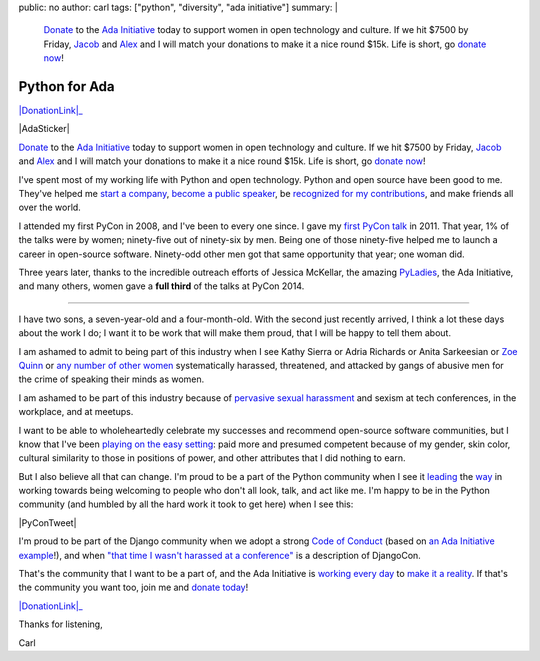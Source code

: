 public: no
author: carl
tags: ["python", "diversity", "ada initiative"]
summary: |
    `Donate`_ to the `Ada Initiative`_ today to support women in open
    technology and culture. If we hit $7500 by Friday, `Jacob`_ and `Alex`_ and
    I will match your donations to make it a nice round $15k. Life is short, go
    `donate now`_!



Python for Ada
==============

|DonationLink|_

|AdaSticker|

`Donate`_ to the `Ada Initiative`_ today to support women in
open technology and culture. If we hit $7500 by Friday, `Jacob`_ and `Alex`_
and I will match your donations to make it a nice round $15k. Life is short, go
`donate now`_!

I've spent most of my working life with Python and open technology. Python and
open source have been good to me. They've helped me `start a company`_, `become
a public speaker`_, be `recognized for my contributions`_, and make friends all
over the world.

I attended my first PyCon in 2008, and I've been to every one since. I gave my
`first PyCon talk`_ in 2011. That year, 1% of the talks were by women;
ninety-five out of ninety-six by men. Being one of those ninety-five helped me
to launch a career in open-source software. Ninety-odd other men got that same
opportunity that year; one woman did.

Three years later, thanks to the incredible outreach efforts of Jessica
McKellar, the amazing `PyLadies`_, the Ada Initiative, and many others, women
gave a **full third** of the talks at PyCon 2014.

--------

I have two sons, a seven-year-old and a four-month-old. With the second just
recently arrived, I think a lot these days about the work I do; I want it to be
work that will make them proud, that I will be happy to tell them about.

I am ashamed to admit to being part of this industry when I see Kathy Sierra or
Adria Richards or Anita Sarkeesian or `Zoe Quinn`_ or `any number of other
women`_ systematically harassed, threatened, and attacked by gangs of abusive
men for the crime of speaking their minds as women.

I am ashamed to be part of this industry because of `pervasive sexual
harassment`_ and sexism at tech conferences, in the workplace, and at meetups.

I want to be able to wholeheartedly celebrate my successes and recommend
open-source software communities, but I know that I've been `playing on the
easy setting`_: paid more and presumed competent because of my gender, skin
color, cultural similarity to those in positions of power, and other attributes
that I did nothing to earn.

But I also believe all that can change. I'm proud to be a part of the Python
community when I see it `leading`_ the `way`_ in working towards being
welcoming to people who don't all look, talk, and act like me. I'm happy to be
in the Python community (and humbled by all the hard work it took to get here)
when I see this:

|PyConTweet|

I'm proud to be part of the Django community when we adopt a strong `Code of
Conduct`_ (based on `an Ada Initiative example`_!), and when `"that time I
wasn't harassed at a conference"`_ is a description of DjangoCon.

That's the community that I want to be a part of, and the Ada Initiative is
`working every day`_ to `make it a reality`_. If that's the community you want
too, join me and `donate today`_!

|DonationLink|_

Thanks for listening,

Carl


.. _leading: http://www.forbes.com/sites/women2/2013/04/09/record-number-of-women-give-tech-talks-at-pycon-2013/
.. _way: http://adainitiative.org/2012/10/leading-open-source-conference-pycon-us-shares-responsereport-guidelines-for-harassment/
.. _Ada Initiative: http://adainitiative.org/
.. _donate: https://supportada.org/?campaign=python
.. _donate now: https://supportada.org/?campaign=python
.. _donate today: https://supportada.org/?campaign=python
.. _Alex: http://alexgaynor.net/
.. _Jacob: http://jacobian.org/
.. _start a company: http://oddbird.net/2013/12/30/sixth-year/
.. _become a public speaker: http://pyvideo.org/speaker/35/carl-meyer
.. _recognized for my contributions: https://docs.djangoproject.com/en/dev/internals/team/
.. _pervasive sexual harassment: http://anontechlady.wordpress.com/2014/08/04/my-first-oscon/
.. _Zoe Quinn: http://www.cracked.com/blog/5-things-i-learned-as-internets-most-hated-person/
.. _any number of other women: http://geekfeminism.wikia.com/wiki/Timeline_of_incidents
.. _playing on the easy setting: http://whatever.scalzi.com/2012/05/15/straight-white-male-the-lowest-difficulty-setting-there-is/
.. _Code of Conduct: https://www.djangoproject.com/conduct/
.. _an Ada Initiative example: http://geekfeminism.wikia.com/index.php?title=Conference_anti-harassment_policy
.. _"that time I wasn't harassed at a conference": http://geekfeminism.org/2013/08/15/that-time-i-wasnt-harassed-at-a-conference/
.. _first PyCon talk: http://pyvideo.org/video/389/pycon-2011--reverse-engineering-ian-bicking--39-s
.. _PyLadies: http://www.pyladies.com/
.. _working every day: http://adainitiative.org/what-we-do/workshops-and-training/
.. _make it a reality: http://adacamp.org/

.. |DonationLink| raw:: html

    <img width="600" height="175" src="https://adainitiative.org/counters/2014counter-python.svg">

.. _DonationLink: https://supportada.org/?campaign=python

.. |PyConTweet| raw:: html

    <blockquote class="twitter-tweet" lang="en"><p>Hello from your <a href="https://twitter.com/pycon">@PyCon</a> Diversity Outreach Chair. % PyCon talks by women: (2011: 1%), (2012: 7%), (2013: 15%), (2014: 33%). Outreach works.</p>&mdash; Jessica McKellar (@jessicamckellar) <a href="https://twitter.com/jessicamckellar/status/413009020522221568">December 17, 2013</a></blockquote>
    <script async src="//platform.twitter.com/widgets.js" charset="utf-8"></script>

.. |AdaSticker| raw:: html

    <a href="https://supportada.org/?campaign=python"><img style="float: right;" src="/static/images/Ada-Initiative-color-sticker-208x300.png"></a>
